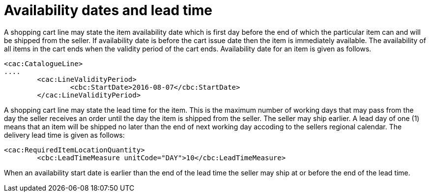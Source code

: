 

=	Availability dates and lead time

A shopping cart line may state the item availability date which is first day before the end of which the particular item can and will be shipped from the seller. If availability date is before the cart issue date then the item is immediately available. The availability of all items in the cart ends when the validity period of the cart ends. Availability date for an item is given as follows.

[source,xml]
----

<cac:CatalogueLine>
....
	<cac:LineValidityPeriod>
		<cbc:StartDate>2016-08-07</cbc:StartDate>
	</cac:LineValidityPeriod>

----


A shopping cart line may state the lead time for the item. This is the maximum number of working days that may pass from the day the seller receives an order until the day the item is shipped from the seller. The seller may ship earlier. A lead day of one (1) means that an item will be shipped no later than the end of next working day accoding to the sellers regional calendar. The delivery lead time is given as follows:

[source,xml]
----
<cac:RequiredItemLocationQuantity>
	<cbc:LeadTimeMeasure unitCode="DAY">10</cbc:LeadTimeMeasure>

----

When an availability start date is earlier than the end of the lead time the seller may ship at or before the end of the lead time.
